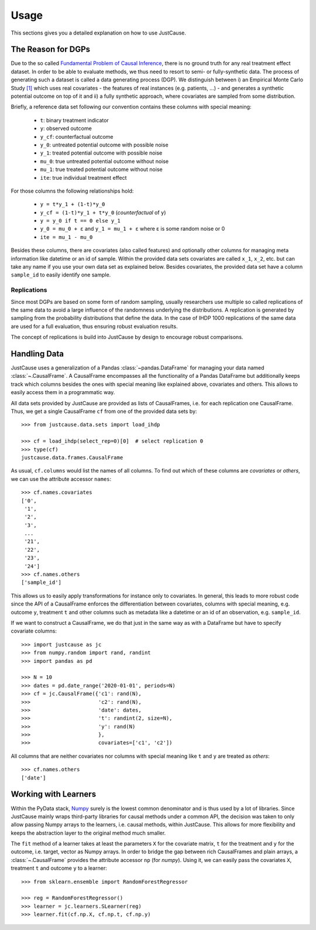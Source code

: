 .. _usage-chapter:
=====
Usage
=====

This sections gives you a detailed explanation on how to use JustCause.

The Reason for DGPs
===================
Due to the so called `Fundamental Problem of Causal Inference`_, there is no ground truth for any real treatment effect dataset.
In order to be able to evaluate methods, we thus need to resort to semi- or fully-synthetic data. The process of generating such a
dataset is called a data generating process (DGP). We distinguish between i) an Empirical Monte Carlo Study `[1]`_ which uses
real covariates - the features of real instances (e.g. patients, ...) - and generates a synthetic potential outcome on top of it and
ii) a fully synthetic approach, where covariates are sampled from some distribution.

Briefly, a reference data set following our convention contains these columns with special meaning:

 - ``t``: binary treatment indicator
 - ``y``: observed outcome
 - ``y_cf``: counterfactual outcome
 - ``y_0``: untreated potential outcome with possible noise
 - ``y_1``: treated potential outcome with possible noise
 - ``mu_0``: true untreated potential outcome without noise
 - ``mu_1``: true treated potential outcome without noise
 - ``ite``: true individual treatment effect

For those columns the following relationships hold:

 - ``y = t*y_1 + (1-t)*y_0``
 - ``y_cf = (1-t)*y_1 + t*y_0`` (*counterfactual* of ``y``)
 - ``y = y_0 if t == 0 else y_1``
 - ``y_0 = mu_0 + ε`` and ``y_1 = mu_1 + ε`` where ε is some random noise or 0
 - ``ite = mu_1 - mu_0``

Besides these columns, there are covariates (also called features) and optionally other columns for managing meta information
like datetime or an id of sample. Within the provided data sets covariates are called ``x_1``, ``x_2``, etc. but can take
any name if you use your own data set as explained below. Besides covariates, the provided data set have a column ``sample_id``
to easily identify one sample.

Replications
------------
Since most DGPs are based on some form of random sampling, usually researchers use multiple so called replications of the same data
to avoid a large influence of the randomness underlying the distributions. A replication is generated by
sampling from the probability distributions that define the data.
In the case of IHDP 1000 replications of the same data are used for
a full evaluation, thus ensuring robust evaluation results.

The concept of replications is build into JustCause by design to encourage robust comparisons.


Handling Data
=============

JustCause uses a generalization of a Pandas :class:`~pandas.DataFrame` for managing your data named :class:`~.CausalFrame`.
A CausalFrame encompasses all the functionality of a Pandas DataFrame but additionally keeps track which columns besides
the ones with special meaning like explained above, covariates and others. This allows to easily access them in a programmatic way.

All data sets provided by JustCause are provided as lists of CausalFrames, i.e. for each replication one CausalFrame.
Thus, we get a single CausalFrame ``cf`` from one of the provided data sets by::

    >>> from justcause.data.sets import load_ihdp

    >>> cf = load_ihdp(select_rep=0)[0]  # select replication 0
    >>> type(cf)
    justcause.data.frames.CausalFrame

As usual, ``cf.columns`` would list the names of all columns. To find out which of these columns are *covariates* or
*others*, we can use the attribute accessor ``names``::

    >>> cf.names.covariates
    ['0',
     '1',
     '2',
     '3',
     ...
     '21',
     '22',
     '23',
     '24']
    >>> cf.names.others
    ['sample_id']

This allows us to easily apply transformations for instance only to covariates. In general, this leads to more robust code
since the API of a CausalFrame enforces the differentiation between covariates, columns with special meaning, e.g.
outcome ``y``, treatment ``t`` and other columns such as metadata like a datetime or an id of an observation, e.g. ``sample_id``.

If we want to construct a CausalFrame, we do that just in the same way as with a DataFrame but have to specify covariate columns::

    >>> import justcause as jc
    >>> from numpy.random import rand, randint
    >>> import pandas as pd

    >>> N = 10
    >>> dates = pd.date_range('2020-01-01', periods=N)
    >>> cf = jc.CausalFrame({'c1': rand(N),
    >>>                      'c2': rand(N),
    >>>                      'date': dates,
    >>>                      't': randint(2, size=N),
    >>>                      'y': rand(N)
    >>>                      },
    >>>                      covariates=['c1', 'c2'])

All columns that are neither covariates nor columns with special meaning like ``t`` and ``y`` are treated as *others*::

    >>> cf.names.others
    ['date']

Working with Learners
=====================

Within the PyData stack, `Numpy`_ surely is the lowest common denominator and is thus used by a lot of libraries. Since
JustCause mainly wraps third-party libraries for causal methods under a common API, the decision was taken to only allow
passing Numpy arrays to the learners, i.e. causal methods, within JustCause. This allows for more flexibility and keeps
the abstraction layer to the original method much smaller.

The ``fit`` method of a learner takes at least the parameters ``X`` for the covariate matrix,  ``t`` for the treatment
and ``y`` for the outcome, i.e. target, vector as Numpy arrays. In order to bridge the gap between rich CausalFrames and
plain arrays, a :class:`~.CausalFrame` provides the attribute accessor ``np`` (for *numpy*). Using it, we can easily pass
the covariates ``X``, treatment ``t`` and outcome ``y`` to a learner::

    >>> from sklearn.ensemble import RandomForestRegressor

    >>> reg = RandomForestRegressor()
    >>> learner = jc.learners.SLearner(reg)
    >>> learner.fit(cf.np.X, cf.np.t, cf.np.y)



.. _Numpy: https://numpy.org/
.. _Fundamental Problem of Causal Inference: https://thuijskens.github.io/2016/08/25/causal-modelling/
.. _[1]: https://arxiv.org/pdf/1810.13237.pdf

